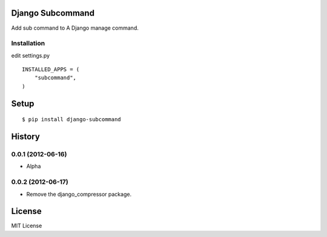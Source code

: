 
Django Subcommand
==================
Add sub command to A Django manage command.


Installation
~~~~~~~~~~~~

.. highlight:: python

edit settings.py ::

    INSTALLED_APPS = (
        "subcommand",
    )

Setup
=====

.. highlight:: bash

::

    $ pip install django-subcommand


History
========
0.0.1 (2012-06-16)
~~~~~~~~~~~~~~~~~~~
* Alpha

0.0.2 (2012-06-17)
~~~~~~~~~~~~~~~~~~~
* Remove the django_compressor package.

License
========
MIT License
